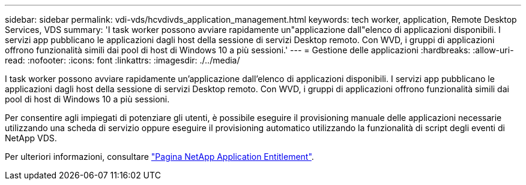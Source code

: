 ---
sidebar: sidebar 
permalink: vdi-vds/hcvdivds_application_management.html 
keywords: tech worker, application, Remote Desktop Services, VDS 
summary: 'I task worker possono avviare rapidamente un"applicazione dall"elenco di applicazioni disponibili. I servizi app pubblicano le applicazioni dagli host della sessione di servizi Desktop remoto. Con WVD, i gruppi di applicazioni offrono funzionalità simili dai pool di host di Windows 10 a più sessioni.' 
---
= Gestione delle applicazioni
:hardbreaks:
:allow-uri-read: 
:nofooter: 
:icons: font
:linkattrs: 
:imagesdir: ./../media/


[role="lead"]
I task worker possono avviare rapidamente un'applicazione dall'elenco di applicazioni disponibili. I servizi app pubblicano le applicazioni dagli host della sessione di servizi Desktop remoto. Con WVD, i gruppi di applicazioni offrono funzionalità simili dai pool di host di Windows 10 a più sessioni.

Per consentire agli impiegati di potenziare gli utenti, è possibile eseguire il provisioning manuale delle applicazioni necessarie utilizzando una scheda di servizio oppure eseguire il provisioning automatico utilizzando la funzionalità di script degli eventi di NetApp VDS.

Per ulteriori informazioni, consultare https://docs.netapp.com/us-en/virtual-desktop-service/guide_application_entitlement.html["Pagina NetApp Application Entitlement"^].
